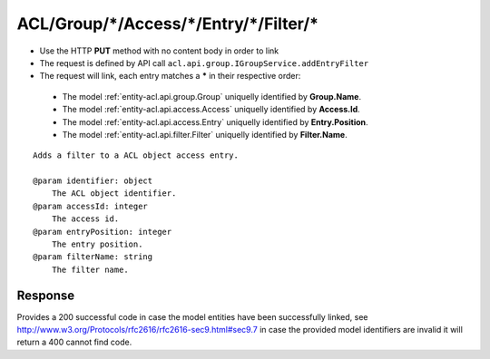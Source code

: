 .. _reuqest-LINK-ACL/Group/*/Access/*/Entry/*/Filter/*:

**ACL/Group/*/Access/*/Entry/*/Filter/***
==========================================================

* Use the HTTP **PUT** method with no content body in order to link
* The request is defined by API call ``acl.api.group.IGroupService.addEntryFilter``
* The request will link, each entry matches a **\*** in their respective order:

 * The model :ref:`entity-acl.api.group.Group` uniquelly identified by **Group.Name**.
 * The model :ref:`entity-acl.api.access.Access` uniquelly identified by **Access.Id**.
 * The model :ref:`entity-acl.api.access.Entry` uniquelly identified by **Entry.Position**.
 * The model :ref:`entity-acl.api.filter.Filter` uniquelly identified by **Filter.Name**.


::

   Adds a filter to a ACL object access entry.
   
   @param identifier: object
       The ACL object identifier.
   @param accessId: integer
       The access id.
   @param entryPosition: integer
       The entry position.
   @param filterName: string
       The filter name.


Response
-------------------------------------
Provides a 200 successful code in case the model entities have been successfully linked, see http://www.w3.org/Protocols/rfc2616/rfc2616-sec9.html#sec9.7 in case
the provided model identifiers are invalid it will return a 400 cannot find code.